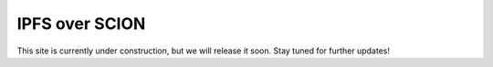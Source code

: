 IPFS over SCION
=======================================

This site is currently under construction, but we will release it soon. Stay tuned for further updates!